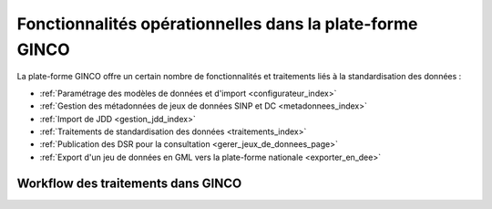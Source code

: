 .. Fonctionnalités opérationnelles dans la plate-forme GINCO

Fonctionnalités opérationnelles dans la plate-forme GINCO
=========================================================

La plate-forme GINCO offre un certain nombre de fonctionnalités et traitements liés à la standardisation des données : 

* :ref:`Paramétrage des modèles de données et d'import <configurateur_index>`
* :ref:`Gestion des métadonnées de jeux de données SINP et DC <metadonnees_index>`
* :ref:`Import de JDD <gestion_jdd_index>`
* :ref:`Traitements de standardisation des données <traitements_index>`
* :ref:`Publication des DSR pour la consultation <gerer_jeux_de_donnees_page>`
* :ref:`Export d'un jeu de données en GML vers la plate-forme nationale <exporter_en_dee>`


Workflow des traitements dans GINCO
-----------------------------------

.. image:: ../images/intro-workflow-ginco.png
